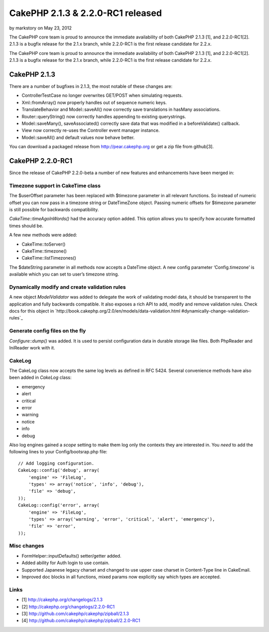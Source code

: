 CakePHP 2.1.3 & 2.2.0-RC1 released
==================================

by markstory on May 23, 2012

The CakePHP core team is proud to announce the immediate availability
of both CakePHP 2.1.3 [1], and 2.2.0-RC1[2]. 2.1.3 is a bugfix release
for the 2.1.x branch, while 2.2.0-RC1 is the first release candidate
for 2.2.x.

The CakePHP core team is proud to announce the immediate availability
of both CakePHP 2.1.3 [1], and 2.2.0-RC1[2]. 2.1.3 is a bugfix release
for the 2.1.x branch, while 2.2.0-RC1 is the first release candidate
for 2.2.x.


CakePHP 2.1.3
-------------

There are a number of bugfixes in 2.1.3, the most notable of these
changes are:

+ ControllerTestCase no longer overwrites GET/POST when simulating
  requests.
+ Xml::fromArray() now properly handles out of sequence numeric keys.
+ TranslateBehavior and Model::saveAll() now correctly save
  translations in hasMany associations.
+ Router::queryString() now correctly handles appending to existing
  querystrings.
+ Model::saveMany(), saveAssociated() correctly save data that was
  modified in a beforeValidate() callback.
+ View now correctly re-uses the Controller event manager instance.
+ Model::saveAll() and default values now behave better.

You can download a packaged release from `http://pear.cakephp.org`_ or
get a zip file from github[3].


CakePHP 2.2.0-RC1
-----------------

Since the release of CakePHP 2.2.0-beta a number of new features and
enhancements have been merged in:


Timezone support in CakeTime class
~~~~~~~~~~~~~~~~~~~~~~~~~~~~~~~~~~

The $userOffset parameter has been replaced with $timezone parameter
in all relevant functions. So instead of numeric offset you can now
pass in a timezone string or DateTimeZone object. Passing numeric
offsets for $timezone parameter is still possible for backwards
compatibility.

`CakeTime::timeAgoInWords()` had the accuracy option added. This
option allows you to specify how accurate formatted times should be.

A few new methods were added:

+ CakeTime::toServer()
+ CakeTime::timezone()
+ CakeTime::listTimezones()

The $dateString parameter in all methods now accepts a DateTime
object. A new config parameter ‘Config.timezone’ is available which
you can set to user’s timezone string.


Dynamically modify and create validation rules
~~~~~~~~~~~~~~~~~~~~~~~~~~~~~~~~~~~~~~~~~~~~~~

A new object `ModelValidator` was added to delegate the work of
validating model data, it should be transparent to the application and
fully backwards compatible. It also exposes a rich API to add, modify
and remove validation rules. Check docs for this object in
`http://book.cakephp.org/2.0/en/models/data-validation.html
#dynamically-change-validation-rules`_


Generate config files on the fly
~~~~~~~~~~~~~~~~~~~~~~~~~~~~~~~~

`Configure::dump()` was added. It is used to persist configuration
data in durable storage like files. Both PhpReader and IniReader work
with it.


CakeLog
~~~~~~~

The CakeLog class now accepts the same log levels as defined in RFC
5424. Several convenience methods have also been added in `CakeLog`
class:

+ emergency
+ alert
+ critical
+ error
+ warning
+ notice
+ info
+ debug

Also log engines gained a `scope` setting to make them log only the
contexts they are interested in. You *need* to add the following lines
to your Config/bootsrap.php file:

::

    // Add logging configuration.
    CakeLog::config('debug', array(
        'engine' => 'FileLog',
        'types' => array('notice', 'info', 'debug'),
        'file' => 'debug',
    ));
    CakeLog::config('error', array(
        'engine' => 'FileLog',
        'types' => array('warning', 'error', 'critical', 'alert', 'emergency'),
        'file' => 'error',
    ));



Misc changes
~~~~~~~~~~~~

+ FormHelper::inputDefaults() setter/getter added.
+ Added ability for Auth login to use contain.
+ Supported Japanese legacy charset and changed to use upper case
  charset in Content-Type line in CakeEmail.
+ Improved doc blocks in all functions, mixed params now explicitly
  say which types are accepted.



Links
~~~~~

+ [1] `http://cakephp.org/changelogs/2.1.3`_
+ [2] `http://cakephp.org/changelogs/2.2.0-RC1`_
+ [3] `http://github.com/cakephp/cakephp/zipball/2.1.3`_
+ [4] `http://github.com/cakephp/cakephp/zipball/2.2.0-RC1`_




.. _http://cakephp.org/changelogs/2.1.3: http://cakephp.org/changelogs/2.1.3
.. _http://github.com/cakephp/cakephp/zipball/2.1.3: http://github.com/cakephp/cakephp/zipball/2.1.3
.. _http://cakephp.org/changelogs/2.2.0-RC1: http://cakephp.org/changelogs/2.2.0-RC1
.. _http://github.com/cakephp/cakephp/zipball/2.2.0-RC1: http://github.com/cakephp/cakephp/zipball/2.2.0-RC1
.. _http://book.cakephp.org/2.0/en/models/data-validation.html#dynamically-change-validation-rules: http://book.cakephp.org/2.0/en/models/data-validation.html#dynamically-change-validation-rules
.. _http://pear.cakephp.org: http://pear.cakephp.org
.. meta::
    :title: CakePHP 2.1.3 & 2.2.0-RC1 released
    :description: CakePHP Article related to release,CakePHP,news,News
    :keywords: release,CakePHP,news,News
    :copyright: Copyright 2012 markstory
    :category: news

